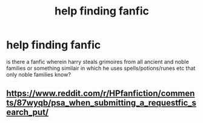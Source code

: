 #+TITLE: help finding fanfic

* help finding fanfic
:PROPERTIES:
:Author: ThisFatKid
:Score: 0
:DateUnix: 1522298623.0
:DateShort: 2018-Mar-29
:END:
is there a fanfic wherein harry steals grimoires from all ancient and noble families or something similair in which he uses spells/potions/runes etc that only noble families know?


** [[https://www.reddit.com/r/HPfanfiction/comments/87wyqb/psa_when_submitting_a_requestfic_search_put/]]
:PROPERTIES:
:Score: 3
:DateUnix: 1522325662.0
:DateShort: 2018-Mar-29
:END:
